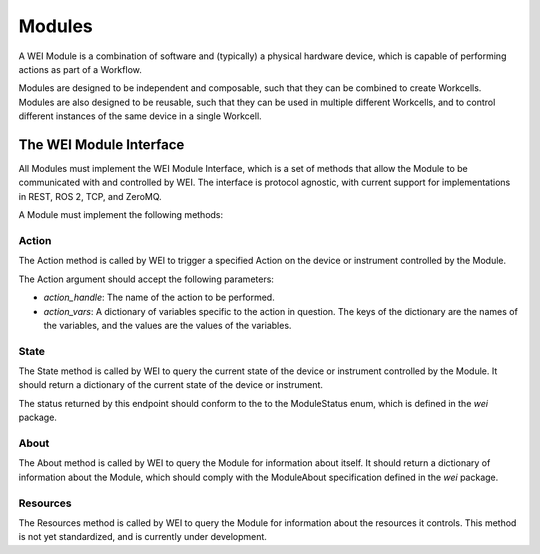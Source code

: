 ========
Modules
========

A WEI Module is a combination of software and (typically) a physical hardware device, which is capable of performing actions as part of a Workflow.

Modules are designed to be independent and composable, such that they can be combined to create Workcells. Modules are also designed to be reusable, such that they can be used in multiple different Workcells, and to control different instances of the same device in a single Workcell.


The WEI Module Interface
========================

All Modules must implement the WEI Module Interface, which is a set of methods that allow the Module to be communicated with and controlled by WEI. The interface is protocol agnostic, with current support for implementations in REST, ROS 2, TCP, and ZeroMQ.

A Module must implement the following methods:

Action
------

The Action method is called by WEI to trigger a specified Action on the device or instrument controlled by the Module.

The Action argument should accept the following parameters:

- `action_handle`: The name of the action to be performed.
- `action_vars`: A dictionary of variables specific to the action in question. The keys of the dictionary are the names of the variables, and the values are the values of the variables.

State
-----

The State method is called by WEI to query the current state of the device or instrument controlled by the Module. It should return a dictionary of the current state of the device or instrument.

The status returned by this endpoint should conform to the to the ModuleStatus enum, which is defined in the `wei` package.

About
-----

The About method is called by WEI to query the Module for information about itself. It should return a dictionary of information about the Module, which should comply with the ModuleAbout specification defined in the `wei` package.

Resources
---------

The Resources method is called by WEI to query the Module for information about the resources it controls. This method is not yet standardized, and is currently under development.
